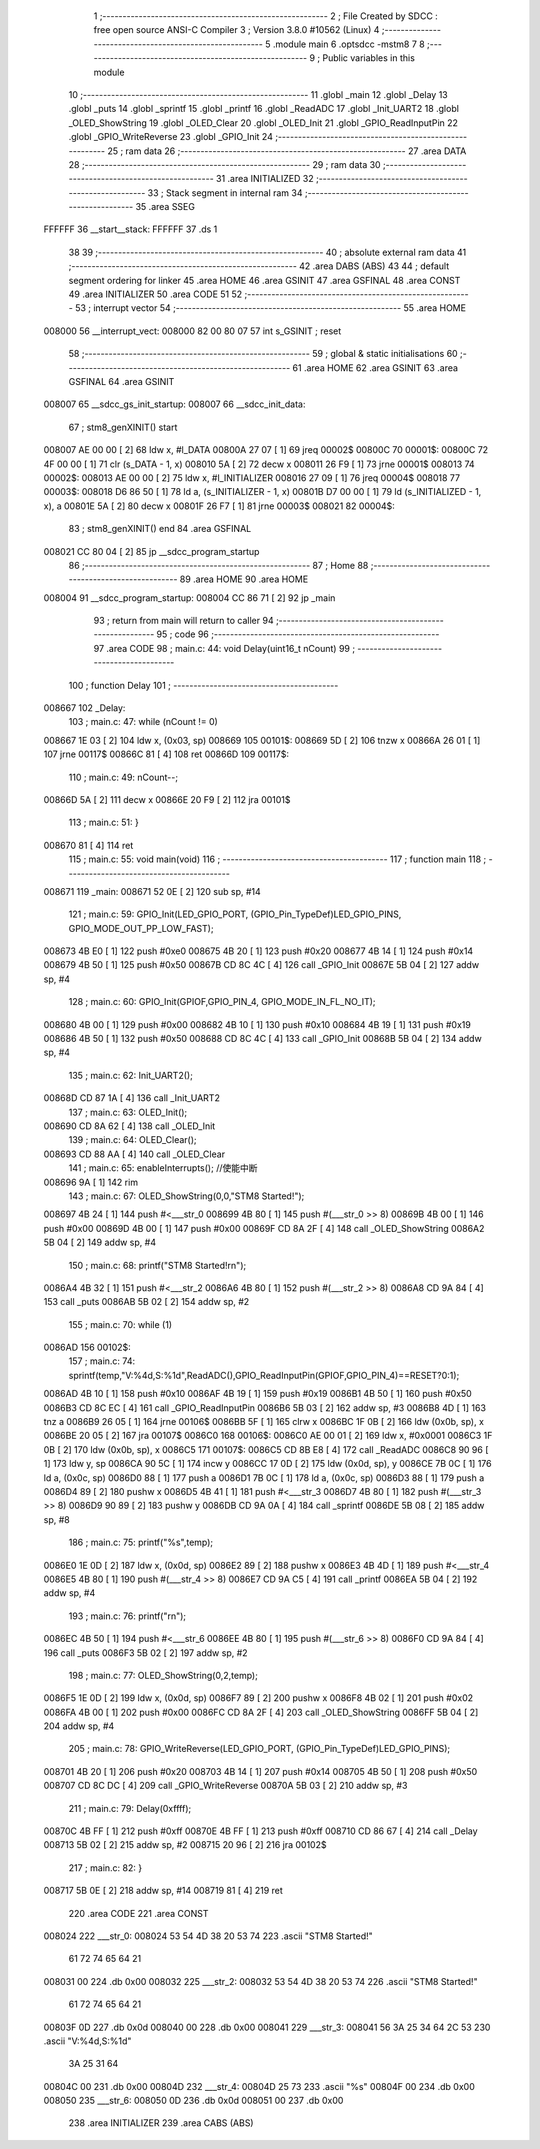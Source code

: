                                       1 ;--------------------------------------------------------
                                      2 ; File Created by SDCC : free open source ANSI-C Compiler
                                      3 ; Version 3.8.0 #10562 (Linux)
                                      4 ;--------------------------------------------------------
                                      5 	.module main
                                      6 	.optsdcc -mstm8
                                      7 	
                                      8 ;--------------------------------------------------------
                                      9 ; Public variables in this module
                                     10 ;--------------------------------------------------------
                                     11 	.globl _main
                                     12 	.globl _Delay
                                     13 	.globl _puts
                                     14 	.globl _sprintf
                                     15 	.globl _printf
                                     16 	.globl _ReadADC
                                     17 	.globl _Init_UART2
                                     18 	.globl _OLED_ShowString
                                     19 	.globl _OLED_Clear
                                     20 	.globl _OLED_Init
                                     21 	.globl _GPIO_ReadInputPin
                                     22 	.globl _GPIO_WriteReverse
                                     23 	.globl _GPIO_Init
                                     24 ;--------------------------------------------------------
                                     25 ; ram data
                                     26 ;--------------------------------------------------------
                                     27 	.area DATA
                                     28 ;--------------------------------------------------------
                                     29 ; ram data
                                     30 ;--------------------------------------------------------
                                     31 	.area INITIALIZED
                                     32 ;--------------------------------------------------------
                                     33 ; Stack segment in internal ram 
                                     34 ;--------------------------------------------------------
                                     35 	.area	SSEG
      FFFFFF                         36 __start__stack:
      FFFFFF                         37 	.ds	1
                                     38 
                                     39 ;--------------------------------------------------------
                                     40 ; absolute external ram data
                                     41 ;--------------------------------------------------------
                                     42 	.area DABS (ABS)
                                     43 
                                     44 ; default segment ordering for linker
                                     45 	.area HOME
                                     46 	.area GSINIT
                                     47 	.area GSFINAL
                                     48 	.area CONST
                                     49 	.area INITIALIZER
                                     50 	.area CODE
                                     51 
                                     52 ;--------------------------------------------------------
                                     53 ; interrupt vector 
                                     54 ;--------------------------------------------------------
                                     55 	.area HOME
      008000                         56 __interrupt_vect:
      008000 82 00 80 07             57 	int s_GSINIT ; reset
                                     58 ;--------------------------------------------------------
                                     59 ; global & static initialisations
                                     60 ;--------------------------------------------------------
                                     61 	.area HOME
                                     62 	.area GSINIT
                                     63 	.area GSFINAL
                                     64 	.area GSINIT
      008007                         65 __sdcc_gs_init_startup:
      008007                         66 __sdcc_init_data:
                                     67 ; stm8_genXINIT() start
      008007 AE 00 00         [ 2]   68 	ldw x, #l_DATA
      00800A 27 07            [ 1]   69 	jreq	00002$
      00800C                         70 00001$:
      00800C 72 4F 00 00      [ 1]   71 	clr (s_DATA - 1, x)
      008010 5A               [ 2]   72 	decw x
      008011 26 F9            [ 1]   73 	jrne	00001$
      008013                         74 00002$:
      008013 AE 00 00         [ 2]   75 	ldw	x, #l_INITIALIZER
      008016 27 09            [ 1]   76 	jreq	00004$
      008018                         77 00003$:
      008018 D6 86 50         [ 1]   78 	ld	a, (s_INITIALIZER - 1, x)
      00801B D7 00 00         [ 1]   79 	ld	(s_INITIALIZED - 1, x), a
      00801E 5A               [ 2]   80 	decw	x
      00801F 26 F7            [ 1]   81 	jrne	00003$
      008021                         82 00004$:
                                     83 ; stm8_genXINIT() end
                                     84 	.area GSFINAL
      008021 CC 80 04         [ 2]   85 	jp	__sdcc_program_startup
                                     86 ;--------------------------------------------------------
                                     87 ; Home
                                     88 ;--------------------------------------------------------
                                     89 	.area HOME
                                     90 	.area HOME
      008004                         91 __sdcc_program_startup:
      008004 CC 86 71         [ 2]   92 	jp	_main
                                     93 ;	return from main will return to caller
                                     94 ;--------------------------------------------------------
                                     95 ; code
                                     96 ;--------------------------------------------------------
                                     97 	.area CODE
                                     98 ;	main.c: 44: void Delay(uint16_t nCount)
                                     99 ;	-----------------------------------------
                                    100 ;	 function Delay
                                    101 ;	-----------------------------------------
      008667                        102 _Delay:
                                    103 ;	main.c: 47: while (nCount != 0)
      008667 1E 03            [ 2]  104 	ldw	x, (0x03, sp)
      008669                        105 00101$:
      008669 5D               [ 2]  106 	tnzw	x
      00866A 26 01            [ 1]  107 	jrne	00117$
      00866C 81               [ 4]  108 	ret
      00866D                        109 00117$:
                                    110 ;	main.c: 49: nCount--;
      00866D 5A               [ 2]  111 	decw	x
      00866E 20 F9            [ 2]  112 	jra	00101$
                                    113 ;	main.c: 51: }
      008670 81               [ 4]  114 	ret
                                    115 ;	main.c: 55: void main(void)
                                    116 ;	-----------------------------------------
                                    117 ;	 function main
                                    118 ;	-----------------------------------------
      008671                        119 _main:
      008671 52 0E            [ 2]  120 	sub	sp, #14
                                    121 ;	main.c: 59: GPIO_Init(LED_GPIO_PORT, (GPIO_Pin_TypeDef)LED_GPIO_PINS, GPIO_MODE_OUT_PP_LOW_FAST);
      008673 4B E0            [ 1]  122 	push	#0xe0
      008675 4B 20            [ 1]  123 	push	#0x20
      008677 4B 14            [ 1]  124 	push	#0x14
      008679 4B 50            [ 1]  125 	push	#0x50
      00867B CD 8C 4C         [ 4]  126 	call	_GPIO_Init
      00867E 5B 04            [ 2]  127 	addw	sp, #4
                                    128 ;	main.c: 60: GPIO_Init(GPIOF,GPIO_PIN_4, GPIO_MODE_IN_FL_NO_IT);
      008680 4B 00            [ 1]  129 	push	#0x00
      008682 4B 10            [ 1]  130 	push	#0x10
      008684 4B 19            [ 1]  131 	push	#0x19
      008686 4B 50            [ 1]  132 	push	#0x50
      008688 CD 8C 4C         [ 4]  133 	call	_GPIO_Init
      00868B 5B 04            [ 2]  134 	addw	sp, #4
                                    135 ;	main.c: 62: Init_UART2();
      00868D CD 87 1A         [ 4]  136 	call	_Init_UART2
                                    137 ;	main.c: 63: OLED_Init();
      008690 CD 8A 62         [ 4]  138 	call	_OLED_Init
                                    139 ;	main.c: 64: OLED_Clear();
      008693 CD 88 AA         [ 4]  140 	call	_OLED_Clear
                                    141 ;	main.c: 65: enableInterrupts(); //使能中断
      008696 9A               [ 1]  142 	rim
                                    143 ;	main.c: 67: OLED_ShowString(0,0,"STM8 Started!");
      008697 4B 24            [ 1]  144 	push	#<___str_0
      008699 4B 80            [ 1]  145 	push	#(___str_0 >> 8)
      00869B 4B 00            [ 1]  146 	push	#0x00
      00869D 4B 00            [ 1]  147 	push	#0x00
      00869F CD 8A 2F         [ 4]  148 	call	_OLED_ShowString
      0086A2 5B 04            [ 2]  149 	addw	sp, #4
                                    150 ;	main.c: 68: printf("STM8 Started!\r\n");
      0086A4 4B 32            [ 1]  151 	push	#<___str_2
      0086A6 4B 80            [ 1]  152 	push	#(___str_2 >> 8)
      0086A8 CD 9A 84         [ 4]  153 	call	_puts
      0086AB 5B 02            [ 2]  154 	addw	sp, #2
                                    155 ;	main.c: 70: while (1)
      0086AD                        156 00102$:
                                    157 ;	main.c: 74: sprintf(temp,"V:%4d,S:%1d",ReadADC(),GPIO_ReadInputPin(GPIOF,GPIO_PIN_4)==RESET?0:1);
      0086AD 4B 10            [ 1]  158 	push	#0x10
      0086AF 4B 19            [ 1]  159 	push	#0x19
      0086B1 4B 50            [ 1]  160 	push	#0x50
      0086B3 CD 8C EC         [ 4]  161 	call	_GPIO_ReadInputPin
      0086B6 5B 03            [ 2]  162 	addw	sp, #3
      0086B8 4D               [ 1]  163 	tnz	a
      0086B9 26 05            [ 1]  164 	jrne	00106$
      0086BB 5F               [ 1]  165 	clrw	x
      0086BC 1F 0B            [ 2]  166 	ldw	(0x0b, sp), x
      0086BE 20 05            [ 2]  167 	jra	00107$
      0086C0                        168 00106$:
      0086C0 AE 00 01         [ 2]  169 	ldw	x, #0x0001
      0086C3 1F 0B            [ 2]  170 	ldw	(0x0b, sp), x
      0086C5                        171 00107$:
      0086C5 CD 8B E8         [ 4]  172 	call	_ReadADC
      0086C8 90 96            [ 1]  173 	ldw	y, sp
      0086CA 90 5C            [ 1]  174 	incw	y
      0086CC 17 0D            [ 2]  175 	ldw	(0x0d, sp), y
      0086CE 7B 0C            [ 1]  176 	ld	a, (0x0c, sp)
      0086D0 88               [ 1]  177 	push	a
      0086D1 7B 0C            [ 1]  178 	ld	a, (0x0c, sp)
      0086D3 88               [ 1]  179 	push	a
      0086D4 89               [ 2]  180 	pushw	x
      0086D5 4B 41            [ 1]  181 	push	#<___str_3
      0086D7 4B 80            [ 1]  182 	push	#(___str_3 >> 8)
      0086D9 90 89            [ 2]  183 	pushw	y
      0086DB CD 9A 0A         [ 4]  184 	call	_sprintf
      0086DE 5B 08            [ 2]  185 	addw	sp, #8
                                    186 ;	main.c: 75: printf("%s",temp);
      0086E0 1E 0D            [ 2]  187 	ldw	x, (0x0d, sp)
      0086E2 89               [ 2]  188 	pushw	x
      0086E3 4B 4D            [ 1]  189 	push	#<___str_4
      0086E5 4B 80            [ 1]  190 	push	#(___str_4 >> 8)
      0086E7 CD 9A C5         [ 4]  191 	call	_printf
      0086EA 5B 04            [ 2]  192 	addw	sp, #4
                                    193 ;	main.c: 76: printf("\r\n");
      0086EC 4B 50            [ 1]  194 	push	#<___str_6
      0086EE 4B 80            [ 1]  195 	push	#(___str_6 >> 8)
      0086F0 CD 9A 84         [ 4]  196 	call	_puts
      0086F3 5B 02            [ 2]  197 	addw	sp, #2
                                    198 ;	main.c: 77: OLED_ShowString(0,2,temp);
      0086F5 1E 0D            [ 2]  199 	ldw	x, (0x0d, sp)
      0086F7 89               [ 2]  200 	pushw	x
      0086F8 4B 02            [ 1]  201 	push	#0x02
      0086FA 4B 00            [ 1]  202 	push	#0x00
      0086FC CD 8A 2F         [ 4]  203 	call	_OLED_ShowString
      0086FF 5B 04            [ 2]  204 	addw	sp, #4
                                    205 ;	main.c: 78: GPIO_WriteReverse(LED_GPIO_PORT, (GPIO_Pin_TypeDef)LED_GPIO_PINS);
      008701 4B 20            [ 1]  206 	push	#0x20
      008703 4B 14            [ 1]  207 	push	#0x14
      008705 4B 50            [ 1]  208 	push	#0x50
      008707 CD 8C DC         [ 4]  209 	call	_GPIO_WriteReverse
      00870A 5B 03            [ 2]  210 	addw	sp, #3
                                    211 ;	main.c: 79: Delay(0xffff);
      00870C 4B FF            [ 1]  212 	push	#0xff
      00870E 4B FF            [ 1]  213 	push	#0xff
      008710 CD 86 67         [ 4]  214 	call	_Delay
      008713 5B 02            [ 2]  215 	addw	sp, #2
      008715 20 96            [ 2]  216 	jra	00102$
                                    217 ;	main.c: 82: }
      008717 5B 0E            [ 2]  218 	addw	sp, #14
      008719 81               [ 4]  219 	ret
                                    220 	.area CODE
                                    221 	.area CONST
      008024                        222 ___str_0:
      008024 53 54 4D 38 20 53 74   223 	.ascii "STM8 Started!"
             61 72 74 65 64 21
      008031 00                     224 	.db 0x00
      008032                        225 ___str_2:
      008032 53 54 4D 38 20 53 74   226 	.ascii "STM8 Started!"
             61 72 74 65 64 21
      00803F 0D                     227 	.db 0x0d
      008040 00                     228 	.db 0x00
      008041                        229 ___str_3:
      008041 56 3A 25 34 64 2C 53   230 	.ascii "V:%4d,S:%1d"
             3A 25 31 64
      00804C 00                     231 	.db 0x00
      00804D                        232 ___str_4:
      00804D 25 73                  233 	.ascii "%s"
      00804F 00                     234 	.db 0x00
      008050                        235 ___str_6:
      008050 0D                     236 	.db 0x0d
      008051 00                     237 	.db 0x00
                                    238 	.area INITIALIZER
                                    239 	.area CABS (ABS)
